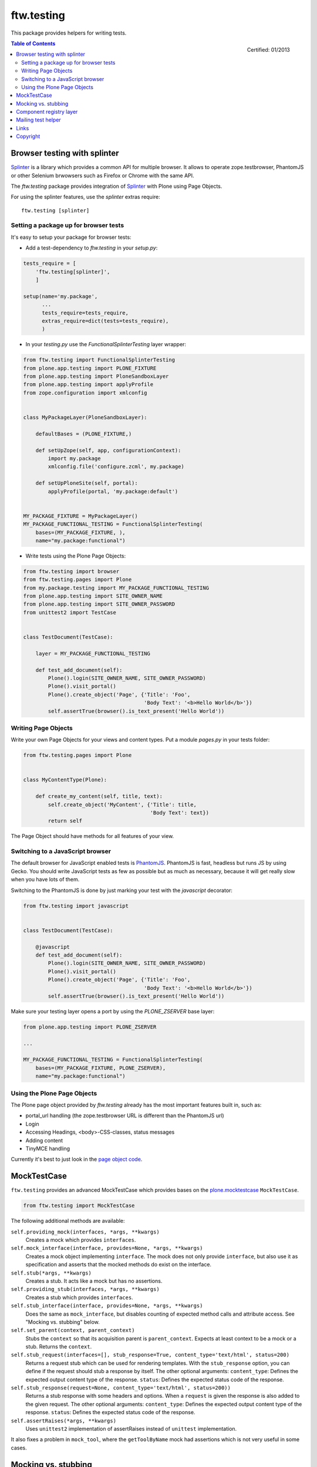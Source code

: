 ftw.testing
===========


This package provides helpers for writing tests.

.. figure:: http://onegov.ch/approved.png/image
   :align: right
   :target: http://onegov.ch/community/zertifizierte-module/ftw.testing

   Certified: 01/2013

.. contents:: Table of Contents


Browser testing with splinter
-----------------------------

`Splinter`_ is a library which provides a common API for multiple browser.
It allows to operate zope.testbrowser, PhantomJS or other Selenium brwowsers
such as Firefox or Chrome with the same API.

The `ftw.testing` package provides integration of `Splinter`_ with Plone
using Page Objects.

For using the splinter features, use the `splinter` extras require::

    ftw.testing [splinter]


Setting a package up for browser tests
~~~~~~~~~~~~~~~~~~~~~~~~~~~~~~~~~~~~~~

It's easy to setup your package for browser tests:

- Add a test-dependency to `ftw.testing` in your `setup.py`:

.. code:: python

    tests_require = [
        'ftw.testing[splinter]',
        ]

    setup(name='my.package',
          ...
          tests_require=tests_require,
          extras_require=dict(tests=tests_require),
          )

- In your `testing.py` use the `FunctionalSplinterTesting` layer wrapper:

.. code:: python

    from ftw.testing import FunctionalSplinterTesting
    from plone.app.testing import PLONE_FIXTURE
    from plone.app.testing import PloneSandboxLayer
    from plone.app.testing import applyProfile
    from zope.configuration import xmlconfig


    class MyPackageLayer(PloneSandboxLayer):

        defaultBases = (PLONE_FIXTURE,)

        def setUpZope(self, app, configurationContext):
            import my.package
            xmlconfig.file('configure.zcml', my.package)

        def setUpPloneSite(self, portal):
            applyProfile(portal, 'my.package:default')


    MY_PACKAGE_FIXTURE = MyPackageLayer()
    MY_PACKAGE_FUNCTIONAL_TESTING = FunctionalSplinterTesting(
        bases=(MY_PACKAGE_FIXTURE, ),
        name="my.package:functional")

- Write tests using the Plone Page Objects:

.. code:: python

    from ftw.testing import browser
    from ftw.testing.pages import Plone
    from my.package.testing import MY_PACKAGE_FUNCTIONAL_TESTING
    from plone.app.testing import SITE_OWNER_NAME
    from plone.app.testing import SITE_OWNER_PASSWORD
    from unittest2 import TestCase


    class TestDocument(TestCase):

        layer = MY_PACKAGE_FUNCTIONAL_TESTING

        def test_add_document(self):
            Plone().login(SITE_OWNER_NAME, SITE_OWNER_PASSWORD)
            Plone().visit_portal()
            Plone().create_object('Page', {'Title': 'Foo',
                                           'Body Text': '<b>Hello World</b>'})
            self.assertTrue(browser().is_text_present('Hello World'))


Writing Page Objects
~~~~~~~~~~~~~~~~~~~~

Write your own Page Objects for your views and content types.
Put a module `pages.py` in your tests folder:

.. code:: python

    from ftw.testing.pages import Plone


    class MyContentType(Plone):

        def create_my_content(self, title, text):
            self.create_object('MyContent', {'Title': title,
                                             'Body Text': text})
            return self

The Page Object should have methods for all features of your view.


Switching to a JavaScript browser
~~~~~~~~~~~~~~~~~~~~~~~~~~~~~~~~~

The default browser for JavaScript enabled tests is `PhantomJS`_.
PhantomJS is fast, headless but runs JS by using Gecko.
You should write JavaScript tests as few as possible but as much as
necessary, because it will get really slow when you have lots of them.

Switching to the PhantomJS is done by just marking your test with the
`javascript` decorator:

.. code:: python

    from ftw.testing import javascript


    class TestDocument(TestCase):

        @javascript
        def test_add_document(self):
            Plone().login(SITE_OWNER_NAME, SITE_OWNER_PASSWORD)
            Plone().visit_portal()
            Plone().create_object('Page', {'Title': 'Foo',
                                           'Body Text': '<b>Hello World</b>'})
            self.assertTrue(browser().is_text_present('Hello World'))

Make sure your testing layer opens a port by using the `PLONE_ZSERVER` base layer:

.. code:: python

    from plone.app.testing import PLONE_ZSERVER

    ...

    MY_PACKAGE_FUNCTIONAL_TESTING = FunctionalSplinterTesting(
        bases=(MY_PACKAGE_FIXTURE, PLONE_ZSERVER),
        name="my.package:functional")


Using the Plone Page Objects
~~~~~~~~~~~~~~~~~~~~~~~~~~~~

The Plone page object provided by `ftw.testing` already has the most
important features built in, such as:

- portal_url handling (the zope.testbrowser URL is different than the
  PhantomJS url)
- Login
- Accessing Headings, <body>-CSS-classes, status messages
- Adding content
- TinyMCE handling

Currently it's best to just look in the
`page object code <https://github.com/4teamwork/ftw.testing/blob/master/ftw/testing/pages.py>`_.



MockTestCase
------------

``ftw.testing`` provides an advanced MockTestCase which provides bases on
the `plone.mocktestcase`_ ``MockTestCase``.

.. code:: python

    from ftw.testing import MockTestCase


The following additional methods are available:

``self.providing_mock(interfaces, *args, **kwargs)``
      Creates a mock which provides ``interfaces``.

``self.mock_interface(interface, provides=None, *args, **kwargs)``
      Creates a mock object implementing ``interface``. The mock does not
      only provide ``interface``, but also use it as specification and
      asserts that the mocked methods do exist on the interface.

``self.stub(*args, **kwargs)``
      Creates a stub. It acts like a mock but has no assertions.

``self.providing_stub(interfaces, *args, **kwargs)``
      Creates a stub which provides ``interfaces``.

``self.stub_interface(interface, provides=None, *args, **kwargs)``
      Does the same as ``mock_interface``, but disables counting of expected
      method calls and attribute access. See "Mocking vs. stubbing" below.

``self.set_parent(context, parent_context)``
      Stubs the ``context`` so that its acquisition parent is ``parent_context``.
      Expects at least context to be a mock or a stub. Returns the ``context``.

``self.stub_request(interfaces=[], stub_response=True, content_type='text/html', status=200)``
      Returns a request stub which can be used for rendering templates. With the
      ``stub_response`` option, you can define if the request should stub a
      response by itself. The other optional arguments:
      ``content_type``: Defines the expected output content type of the response.
      ``status``: Defines the expected status code of the response.

``self.stub_response(request=None, content_type='text/html', status=200))``
      Returns a stub response with some headers and options. When a ``request``
      is given the response is also added to the given request.
      The other optional arguments:
      ``content_type``: Defines the expected output content type of the response.
      ``status``: Defines the expected status code of the response.

``self.assertRaises(*args, **kwargs)``
      Uses ``unittest2`` implementation of assertRaises instead of
      ``unittest`` implementation.

It also fixes a problem in ``mock_tool``, where the ``getToolByName`` mock
had assertions which is not very useful in some cases.


Mocking vs. stubbing
--------------------

A **mock** is used for testing the communication between two objects. It
asserts *method calls*. This is used when a test should not test if
a object has a specific state after doing something (e.g. it has it's
attribute *xy* set to something), but if the object *does* something
with another object. If for example an object `Foo` sends an email
when method `bar` is called, we could mock the sendmail object and
assert on the send-email method call.

On the other hand we often have to test the state of an object (attribute
values) after doing something. This can be done without mocks by just
calling the method and asserting the attribute values. But then we have
to set up an integration test and install plone, which takes very long.
For testing an object with dependencies to other parts of plone in a
unit test, we can use **stubs** for faking other (separately tested) parts
of plone. Stubs work like mocks: you can "expect" a method call and
define a result. The difference between **stubs** and **mocks** is that
stubs do not assert the expectations, so there will be no errors if
something expected does not happen. So when using stubs we can assert
the state without asserting the communcation between objects.


Component registry layer
------------------------

The ``MockTestCase`` is able to mock components (adapters, utilities). It
cleans up the component registry after every test.

But when we use a ZCML layer, loading the ZCML of the package it should use
the same component registry for all tests on the same layer. The
``ComponentRegistryLayer`` is a layer superclass for sharing the component
registry and speeding up tests.

Usage:

.. code:: python

    from ftw.testing.layer import ComponentRegistryLayer

    class ZCMLLayer(ComponentRegistryLayer):

        def setUp(self):
            super(ZCMLLayer, self).setUp()

            import my.package
            self.load_zcml_file('configure.zcml', my.package)

    ZCML_LAYER = ZCMLLayer()

Be aware that ``ComponentRegistryLayer`` is a base class for creating your
own layer (by subclassing ``ComponentRegistryLayer``) and is not usable with
``defaultBases`` directly. This allows us to use the functions
``load_zcml_file`` and ``load_zcml_string``.


Mailing test helper
-------------------
The Mailing helper object mocks the mailhost and captures sent emails.
The emails can then be easily used for assertions.

Usage:

.. code:: python

    from ftw.testing.pages import Mailing
    import transaction

    class MyTest(TestCase):
        layer = MY_FUNCTIONAL_TESTING

     def setUp(self):
         Mailing(self.layer['portal']).set_up()
         transaction.commit()

     def tearDown(self):
         Mailing(self.layer['portal']).tear_down()

     def test_mail_stuff(self):
         portal = self.layer['portal']
         do_send_email()
         mail = Mailing(portal).pop()
         self.assertEquals('Subject: ...', mail)


Links
-----

- Main github project repository: https://github.com/4teamwork/ftw.testing
- Issue tracker: https://github.com/4teamwork/ftw.testing/issues
- Package on pypi: http://pypi.python.org/pypi/ftw.testing
- Continuous integration: https://jenkins.4teamwork.ch/search?q=ftw.testing


Copyright
---------

This package is copyright by `4teamwork <http://www.4teamwork.ch/>`_.

``ftw.testing`` is licensed under GNU General Public License, version 2.





.. _plone.mocktestcase: http://pypi.python.org/pypi/plone.mocktestcase
.. _Splinter: https://pypi.python.org/pypi/splinter
.. _PhantomJS: http://phantomjs.org/

.. image:: https://cruel-carlota.pagodabox.com/fbb27e21f06d795e60173da59259a1a6
   :alt: githalytics.com
   :target: http://githalytics.com/4teamwork/ftw.testing
